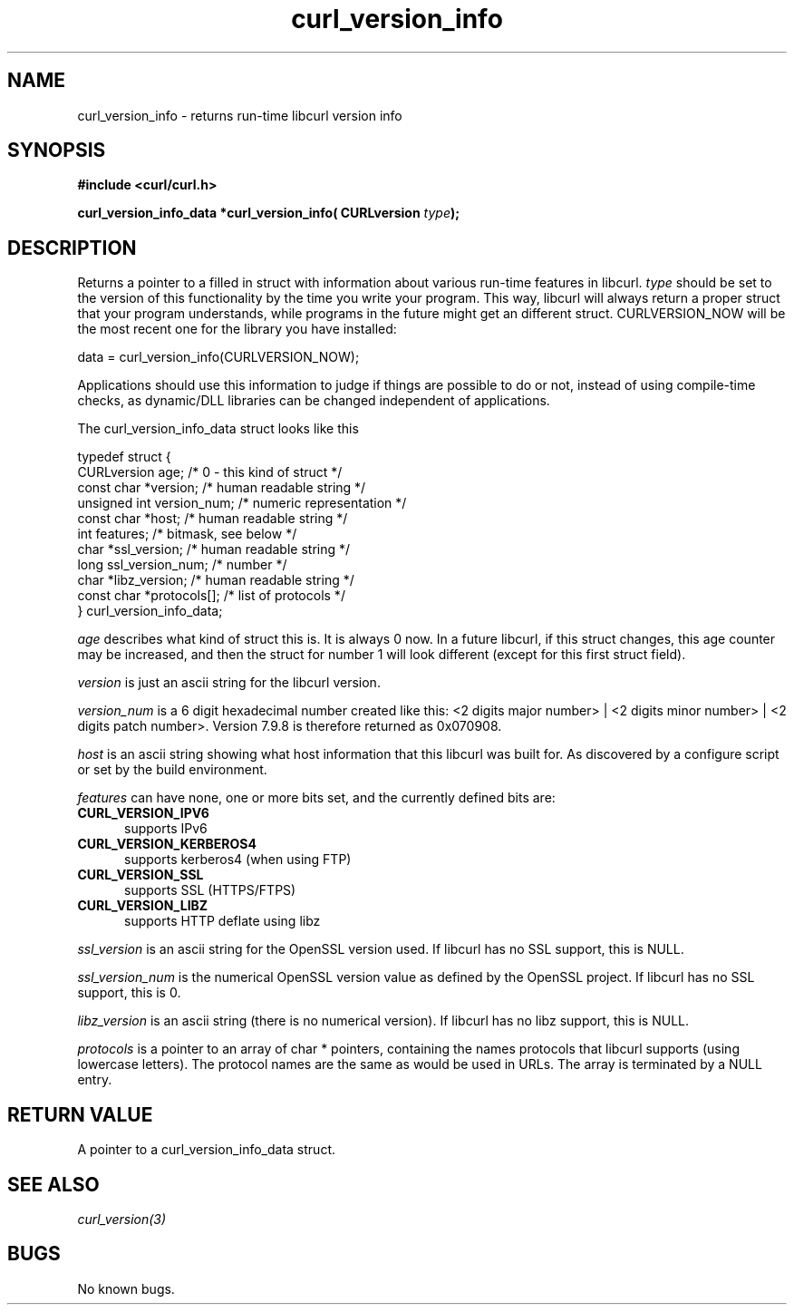 .\" You can view this file with:
.\" nroff -man [file]
.\" $Id: curl_version_info.3,v 1.2 2002/09/30 19:51:05 bagder Exp $
.\"
.TH curl_version_info 3 "30 Sep 2002" "libcurl 7.10" "libcurl Manual"
.SH NAME
curl_version_info - returns run-time libcurl version info
.SH SYNOPSIS
.B #include <curl/curl.h>
.sp
.BI "curl_version_info_data *curl_version_info( CURLversion "type ");"
.ad
.SH DESCRIPTION
Returns a pointer to a filled in struct with information about various
run-time features in libcurl. \fItype\fP should be set to the version of this
functionality by the time you write your program. This way, libcurl will
always return a proper struct that your program understands, while programs in
the future might get an different struct. CURLVERSION_NOW will be the most
recent one for the library you have installed:

        data = curl_version_info(CURLVERSION_NOW);

Applications should use this information to judge if things are possible to do
or not, instead of using compile-time checks, as dynamic/DLL libraries can be
changed independent of applications.

The curl_version_info_data struct looks like this

.nf
typedef struct {
  CURLversion age;          /* 0 - this kind of struct */
  const char *version;      /* human readable string */
  unsigned int version_num; /* numeric representation */
  const char *host;         /* human readable string */
  int features;             /* bitmask, see below */
  char *ssl_version;        /* human readable string */
  long ssl_version_num;     /* number */
  char *libz_version;       /* human readable string */
  const char *protocols[];  /* list of protocols */
} curl_version_info_data;
.fi

\fIage\fP describes what kind of struct this is. It is always 0 now. In a
future libcurl, if this struct changes, this age counter may be increased, and
then the struct for number 1 will look different (except for this first struct
field).

\fIversion\fP is just an ascii string for the libcurl version.

\fIversion_num\fP is a 6 digit hexadecimal number created like this: <2 digits
major number> | <2 digits minor number> | <2 digits patch number>. Version
7.9.8 is therefore returned as 0x070908.

\fIhost\fP is an ascii string showing what host information that this libcurl
was built for. As discovered by a configure script or set by the build
environment.

\fIfeatures\fP can have none, one or more bits set, and the currently defined
bits are:
.TP 5.5
.B CURL_VERSION_IPV6
supports IPv6
.TP
.B CURL_VERSION_KERBEROS4
supports kerberos4 (when using FTP)
.TP
.B CURL_VERSION_SSL
supports SSL (HTTPS/FTPS)
.TP
.B CURL_VERSION_LIBZ
supports HTTP deflate using libz
.PP
\fIssl_version\fP is an ascii string for the OpenSSL version used. If libcurl
has no SSL support, this is NULL.

\fIssl_version_num\fP is the numerical OpenSSL version value as defined by the
OpenSSL project. If libcurl has no SSL support, this is 0.

\fIlibz_version\fP is an ascii string (there is no numerical version). If
libcurl has no libz support, this is NULL.

\fIprotocols\fP is a pointer to an array of char * pointers, containing the
names protocols that libcurl supports (using lowercase letters). The protocol
names are the same as would be used in URLs. The array is terminated by a NULL
entry.


.SH RETURN VALUE
A pointer to a curl_version_info_data struct.
.SH "SEE ALSO"
\fIcurl_version(3)\fP
.SH BUGS
No known bugs.

